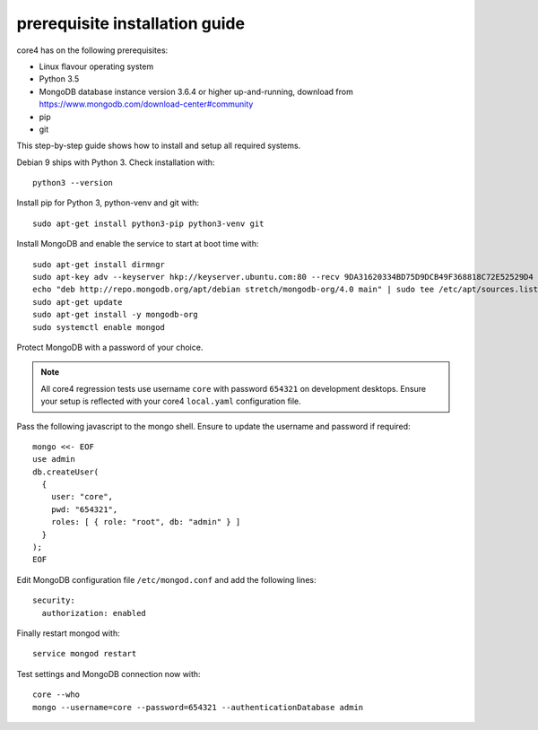 ###############################
prerequisite installation guide
###############################

core4 has on the following prerequisites:

* Linux flavour operating system
* Python 3.5
* MongoDB database instance version 3.6.4 or higher up-and-running,
  download from https://www.mongodb.com/download-center#community
* pip
* git

This step-by-step guide shows how to install and setup all required systems.

Debian 9 ships with Python 3. Check installation with::

    python3 --version


Install pip for Python 3, python-venv and git with::

    sudo apt-get install python3-pip python3-venv git


Install MongoDB and enable the service to start at boot time with::

    sudo apt-get install dirmngr
    sudo apt-key adv --keyserver hkp://keyserver.ubuntu.com:80 --recv 9DA31620334BD75D9DCB49F368818C72E52529D4
    echo "deb http://repo.mongodb.org/apt/debian stretch/mongodb-org/4.0 main" | sudo tee /etc/apt/sources.list.d/mongodb-org-4.0.list
    sudo apt-get update
    sudo apt-get install -y mongodb-org
    sudo systemctl enable mongod


Protect MongoDB with a password of your choice.

.. note:: All core4 regression tests use username ``core`` with password
          ``654321`` on development desktops. Ensure your setup is reflected
          with your core4 ``local.yaml`` configuration file.


Pass the following javascript to the mongo shell. Ensure to update the username
and password if required::

    mongo <<- EOF
    use admin
    db.createUser(
      {
        user: "core",
        pwd: "654321",
        roles: [ { role: "root", db: "admin" } ]
      }
    );
    EOF


Edit MongoDB configuration file ``/etc/mongod.conf`` and add the following
lines::

    security:
      authorization: enabled


Finally restart mongod with::

    service mongod restart


Test settings and MongoDB connection now with::

    core --who
    mongo --username=core --password=654321 --authenticationDatabase admin

